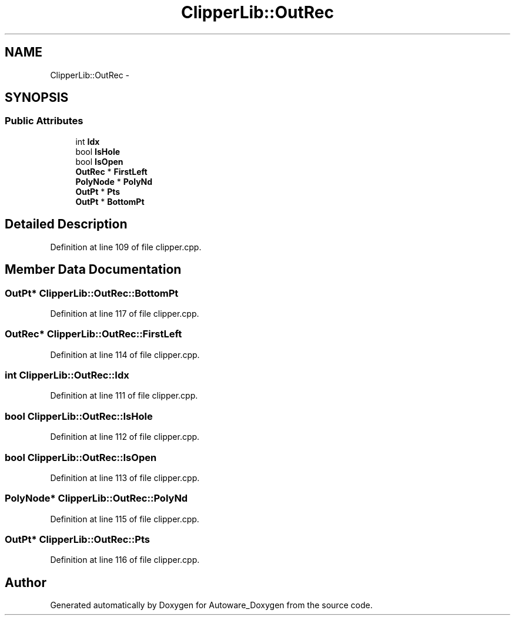 .TH "ClipperLib::OutRec" 3 "Fri May 22 2020" "Autoware_Doxygen" \" -*- nroff -*-
.ad l
.nh
.SH NAME
ClipperLib::OutRec \- 
.SH SYNOPSIS
.br
.PP
.SS "Public Attributes"

.in +1c
.ti -1c
.RI "int \fBIdx\fP"
.br
.ti -1c
.RI "bool \fBIsHole\fP"
.br
.ti -1c
.RI "bool \fBIsOpen\fP"
.br
.ti -1c
.RI "\fBOutRec\fP * \fBFirstLeft\fP"
.br
.ti -1c
.RI "\fBPolyNode\fP * \fBPolyNd\fP"
.br
.ti -1c
.RI "\fBOutPt\fP * \fBPts\fP"
.br
.ti -1c
.RI "\fBOutPt\fP * \fBBottomPt\fP"
.br
.in -1c
.SH "Detailed Description"
.PP 
Definition at line 109 of file clipper\&.cpp\&.
.SH "Member Data Documentation"
.PP 
.SS "\fBOutPt\fP* ClipperLib::OutRec::BottomPt"

.PP
Definition at line 117 of file clipper\&.cpp\&.
.SS "\fBOutRec\fP* ClipperLib::OutRec::FirstLeft"

.PP
Definition at line 114 of file clipper\&.cpp\&.
.SS "int ClipperLib::OutRec::Idx"

.PP
Definition at line 111 of file clipper\&.cpp\&.
.SS "bool ClipperLib::OutRec::IsHole"

.PP
Definition at line 112 of file clipper\&.cpp\&.
.SS "bool ClipperLib::OutRec::IsOpen"

.PP
Definition at line 113 of file clipper\&.cpp\&.
.SS "\fBPolyNode\fP* ClipperLib::OutRec::PolyNd"

.PP
Definition at line 115 of file clipper\&.cpp\&.
.SS "\fBOutPt\fP* ClipperLib::OutRec::Pts"

.PP
Definition at line 116 of file clipper\&.cpp\&.

.SH "Author"
.PP 
Generated automatically by Doxygen for Autoware_Doxygen from the source code\&.
